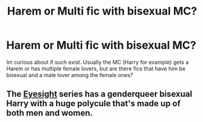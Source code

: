#+TITLE: Harem or Multi fic with bisexual MC?

* Harem or Multi fic with bisexual MC?
:PROPERTIES:
:Author: Atomstern
:Score: 0
:DateUnix: 1608309614.0
:DateShort: 2020-Dec-18
:FlairText: Request
:END:
Im curious about if such exist. Usually the MC (Harry for example) gets a Harem or has multiple female lovers, but are there fics that have him be bisexual and a male lover among the female ones?


** The [[https://archiveofourown.org/series/160208][Eyesight]] series has a genderqueer bisexual Harry with a huge polycule that's made up of both men and women.
:PROPERTIES:
:Author: BlueThePineapple
:Score: 2
:DateUnix: 1608310589.0
:DateShort: 2020-Dec-18
:END:

